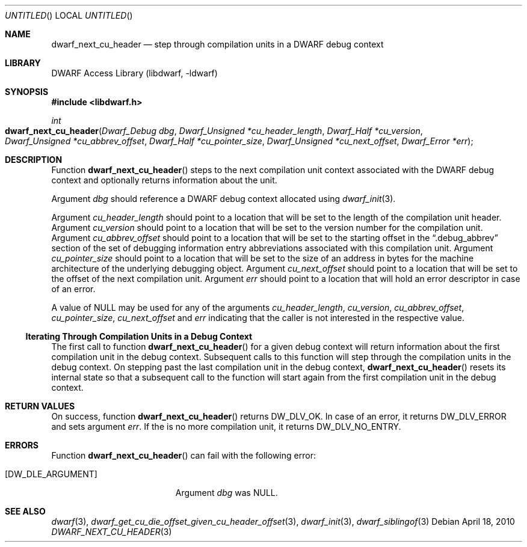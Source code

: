 .\" Copyright (c) 2010 Kai Wang
.\" All rights reserved.
.\"
.\" Redistribution and use in source and binary forms, with or without
.\" modification, are permitted provided that the following conditions
.\" are met:
.\" 1. Redistributions of source code must retain the above copyright
.\"    notice, this list of conditions and the following disclaimer.
.\" 2. Redistributions in binary form must reproduce the above copyright
.\"    notice, this list of conditions and the following disclaimer in the
.\"    documentation and/or other materials provided with the distribution.
.\"
.\" THIS SOFTWARE IS PROVIDED BY THE AUTHOR AND CONTRIBUTORS ``AS IS'' AND
.\" ANY EXPRESS OR IMPLIED WARRANTIES, INCLUDING, BUT NOT LIMITED TO, THE
.\" IMPLIED WARRANTIES OF MERCHANTABILITY AND FITNESS FOR A PARTICULAR PURPOSE
.\" ARE DISCLAIMED.  IN NO EVENT SHALL THE AUTHOR OR CONTRIBUTORS BE LIABLE
.\" FOR ANY DIRECT, INDIRECT, INCIDENTAL, SPECIAL, EXEMPLARY, OR CONSEQUENTIAL
.\" DAMAGES (INCLUDING, BUT NOT LIMITED TO, PROCUREMENT OF SUBSTITUTE GOODS
.\" OR SERVICES; LOSS OF USE, DATA, OR PROFITS; OR BUSINESS INTERRUPTION)
.\" HOWEVER CAUSED AND ON ANY THEORY OF LIABILITY, WHETHER IN CONTRACT, STRICT
.\" LIABILITY, OR TORT (INCLUDING NEGLIGENCE OR OTHERWISE) ARISING IN ANY WAY
.\" OUT OF THE USE OF THIS SOFTWARE, EVEN IF ADVISED OF THE POSSIBILITY OF
.\" SUCH DAMAGE.
.\"
.\" $Id$
.\"
.Dd April 18, 2010
.Os
.Dt DWARF_NEXT_CU_HEADER 3
.Sh NAME
.Nm dwarf_next_cu_header
.Nd step through compilation units in a DWARF debug context
.Sh LIBRARY
.Lb libdwarf
.Sh SYNOPSIS
.In libdwarf.h
.Ft int
.Fo dwarf_next_cu_header
.Fa "Dwarf_Debug dbg"
.Fa "Dwarf_Unsigned *cu_header_length"
.Fa "Dwarf_Half *cu_version"
.Fa "Dwarf_Unsigned *cu_abbrev_offset"
.Fa "Dwarf_Half *cu_pointer_size"
.Fa "Dwarf_Unsigned *cu_next_offset"
.Fa "Dwarf_Error *err"
.Fc
.Sh DESCRIPTION
Function
.Fn dwarf_next_cu_header
steps to the next compilation unit context associated with the DWARF
debug context and optionally returns information about the unit.
.Pp
Argument
.Ar dbg
should reference a DWARF debug context allocated using
.Xr dwarf_init 3 .
.Pp
Argument
.Ar cu_header_length
should point to a location that will be set to the
length of the compilation unit header.
Argument
.Ar cu_version
should point to a location that will be set to the
version number for the compilation unit.
Argument
.Ar cu_abbrev_offset
should point to a location that will be set to the
starting offset in the
.Dq .debug_abbrev
section of the set of debugging information entry abbreviations
associated with this compilation unit.
Argument
.Ar cu_pointer_size
should point to a location that will be set to the
size of an address in bytes for the machine architecture of the
underlying debugging object.
Argument
.Ar cu_next_offset
should point to a location that will be set to the
offset of the next compilation unit.
Argument
.Ar err
should point to a location that will hold an error descriptor in case
of an error.
.Pp
A value of NULL may be used for any of the arguments
.Ar cu_header_length ,
.Ar cu_version ,
.Ar cu_abbrev_offset ,
.Ar cu_pointer_size ,
.Ar cu_next_offset
and
.Ar err
indicating that the caller is not interested in the
respective value.
.Ss Iterating Through Compilation Units in a Debug Context
.Pp
The first call to function
.Fn dwarf_next_cu_header
for a given debug context will return information about the first
compilation unit in the debug context.
Subsequent calls to this function will step through the compilation
units in the debug context.
On stepping past the last compilation unit in the debug context,
.Fn dwarf_next_cu_header
resets its internal state so that a subsequent call to the function
will start again from the first compilation unit in the debug context.
.Sh RETURN VALUES
On success, function
.Fn dwarf_next_cu_header
returns
.Dv DW_DLV_OK .
In case of an error, it returns
.Dv DW_DLV_ERROR
and sets argument
.Ar err .
If the is no more compilation unit, it returns
.Dv DW_DLV_NO_ENTRY .
.Sh ERRORS
Function
.Fn dwarf_next_cu_header
can fail with the following error:
.Bl -tag -width ".Bq Er DW_DLE_ARGUMENT"
.It Bq Er DW_DLE_ARGUMENT
Argument
.Va dbg
was NULL.
.El
.Sh SEE ALSO
.Xr dwarf 3 ,
.Xr dwarf_get_cu_die_offset_given_cu_header_offset 3 ,
.Xr dwarf_init 3 ,
.Xr dwarf_siblingof 3
